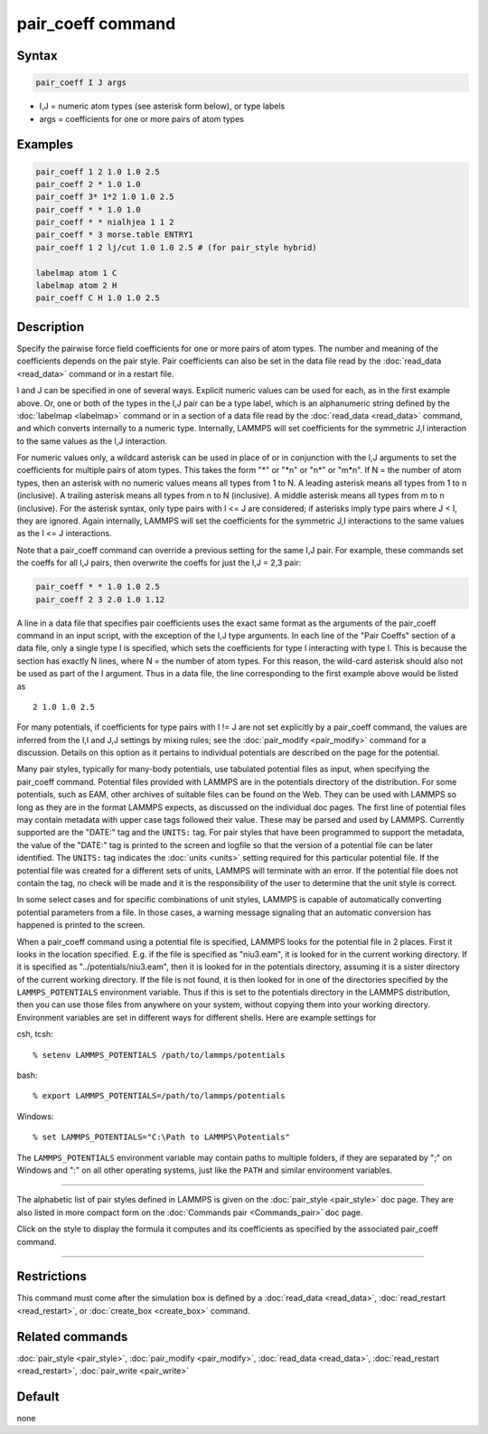 .. index:: pair_coeff

pair_coeff command
==================

Syntax
""""""

.. code-block:: LAMMPS

   pair_coeff I J args

* I,J = numeric atom types (see asterisk form below), or type labels
* args = coefficients for one or more pairs of atom types

Examples
""""""""

.. code-block:: LAMMPS

   pair_coeff 1 2 1.0 1.0 2.5
   pair_coeff 2 * 1.0 1.0
   pair_coeff 3* 1*2 1.0 1.0 2.5
   pair_coeff * * 1.0 1.0
   pair_coeff * * nialhjea 1 1 2
   pair_coeff * 3 morse.table ENTRY1
   pair_coeff 1 2 lj/cut 1.0 1.0 2.5 # (for pair_style hybrid)

   labelmap atom 1 C
   labelmap atom 2 H
   pair_coeff C H 1.0 1.0 2.5

Description
"""""""""""

Specify the pairwise force field coefficients for one or more pairs of
atom types.  The number and meaning of the coefficients depends on the
pair style.  Pair coefficients can also be set in the data file read
by the :doc:`read_data <read_data>` command or in a restart file.

I and J can be specified in one of several ways.  Explicit numeric
values can be used for each, as in the first example above.  Or, one
or both of the types in the I,J pair can be a type label, which is an
alphanumeric string defined by the :doc:`labelmap <labelmap>` command
or in a section of a data file read by the :doc:`read_data
<read_data>` command, and which converts internally to a numeric type.
Internally, LAMMPS will set coefficients for the symmetric J,I
interaction to the same values as the I,J interaction.

For numeric values only, a wildcard asterisk can be used in place of
or in conjunction with the I,J arguments to set the coefficients for
multiple pairs of atom types.  This takes the form "\*" or "\*n" or
"n\*" or "m\*n".  If N = the number of atom types, then an asterisk
with no numeric values means all types from 1 to N.  A leading
asterisk means all types from 1 to n (inclusive).  A trailing asterisk
means all types from n to N (inclusive).  A middle asterisk means all
types from m to n (inclusive).  For the asterisk syntax, only type
pairs with I <= J are considered; if asterisks imply type pairs where
J < I, they are ignored. Again internally, LAMMPS will set the
coefficients for the symmetric J,I interactions to the same values as
the I <= J interactions.

Note that a pair_coeff command can override a previous setting for the
same I,J pair.  For example, these commands set the coeffs for all I,J
pairs, then overwrite the coeffs for just the I,J = 2,3 pair:

.. code-block:: LAMMPS

   pair_coeff * * 1.0 1.0 2.5
   pair_coeff 2 3 2.0 1.0 1.12

A line in a data file that specifies pair coefficients uses the exact
same format as the arguments of the pair_coeff command in an input
script, with the exception of the I,J type arguments.  In each line of
the "Pair Coeffs" section of a data file, only a single type I is
specified, which sets the coefficients for type I interacting with
type I.  This is because the section has exactly N lines, where N =
the number of atom types.  For this reason, the wild-card asterisk
should also not be used as part of the I argument.  Thus in a data
file, the line corresponding to the first example above would be
listed as

.. parsed-literal::

   2 1.0 1.0 2.5

For many potentials, if coefficients for type pairs with I != J are
not set explicitly by a pair_coeff command, the values are inferred
from the I,I and J,J settings by mixing rules; see the
:doc:`pair_modify <pair_modify>` command for a discussion.  Details on
this option as it pertains to individual potentials are described on
the page for the potential.

Many pair styles, typically for many-body potentials, use tabulated
potential files as input, when specifying the pair_coeff command.
Potential files provided with LAMMPS are in the potentials directory
of the distribution.  For some potentials, such as EAM, other archives
of suitable files can be found on the Web.  They can be used with
LAMMPS so long as they are in the format LAMMPS expects, as discussed
on the individual doc pages.  The first line of potential files may
contain metadata with upper case tags followed their value. These may
be parsed and used by LAMMPS.  Currently supported are the "DATE:"
tag and the ``UNITS:`` tag.  For pair styles that have been programmed
to support the metadata, the value of the "DATE:" tag is printed to
the screen and logfile so that the version of a potential file can be
later identified.  The ``UNITS:`` tag indicates the :doc:`units <units>`
setting required for this particular potential file.  If the potential
file was created for a different sets of units, LAMMPS will terminate
with an error.  If the potential file does not contain the tag, no
check will be made and it is the responsibility of the user to determine
that the unit style is correct.

In some select cases and for specific combinations of unit styles,
LAMMPS is capable of automatically converting potential parameters
from a file. In those cases, a warning message signaling that an
automatic conversion has happened is printed to the screen.

When a pair_coeff command using a potential file is specified, LAMMPS
looks for the potential file in 2 places.  First it looks in the
location specified.  E.g. if the file is specified as "niu3.eam", it
is looked for in the current working directory.  If it is specified as
"../potentials/niu3.eam", then it is looked for in the potentials
directory, assuming it is a sister directory of the current working
directory.  If the file is not found, it is then looked for in one of
the directories specified by the ``LAMMPS_POTENTIALS`` environment variable.
Thus if this is set to the potentials directory in the LAMMPS distribution,
then you can use those files from anywhere on your system, without
copying them into your working directory.  Environment variables are
set in different ways for different shells.  Here are example settings
for

csh, tcsh:

.. parsed-literal::

   % setenv LAMMPS_POTENTIALS /path/to/lammps/potentials

bash:

.. parsed-literal::

   % export LAMMPS_POTENTIALS=/path/to/lammps/potentials

Windows:

.. parsed-literal::

   % set LAMMPS_POTENTIALS="C:\\Path to LAMMPS\\Potentials"

The ``LAMMPS_POTENTIALS`` environment variable may contain paths
to multiple folders, if they are separated by ";" on Windows and
":" on all other operating systems, just like the ``PATH`` and
similar environment variables.

----------

The alphabetic list of pair styles defined in LAMMPS is given on the
:doc:`pair_style <pair_style>` doc page.  They are also listed in more
compact form on the :doc:`Commands pair <Commands_pair>` doc page.

Click on the style to display the formula it computes and its
coefficients as specified by the associated pair_coeff command.

----------

Restrictions
""""""""""""

This command must come after the simulation box is defined by a
:doc:`read_data <read_data>`, :doc:`read_restart <read_restart>`, or
:doc:`create_box <create_box>` command.

Related commands
""""""""""""""""

:doc:`pair_style <pair_style>`, :doc:`pair_modify <pair_modify>`,
:doc:`read_data <read_data>`, :doc:`read_restart <read_restart>`,
:doc:`pair_write <pair_write>`

Default
"""""""

none
